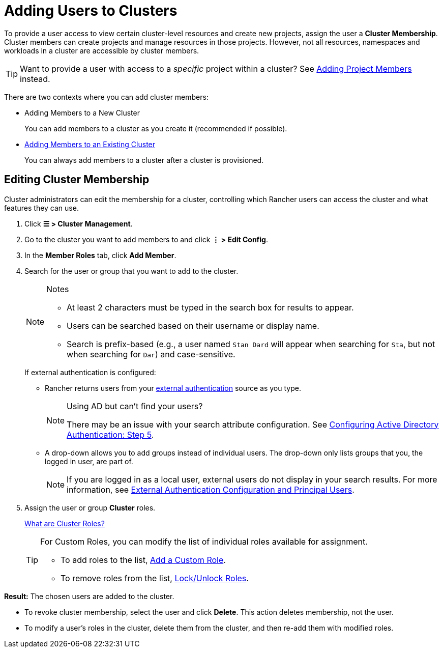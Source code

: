 = Adding Users to Clusters

To provide a user access to view certain cluster-level resources and create new projects, assign the user a **Cluster Membership**. Cluster members can create projects and manage resources in those projects. However, not all resources, namespaces and workloads in a cluster are accessible by cluster members.

[TIP]
====
Want to provide a user with access to a _specific_ project within a cluster? See xref:cluster-admin/project-admin/add-users-to-projects.adoc[Adding Project Members] instead.
====

There are two contexts where you can add cluster members:

* Adding Members to a New Cluster
+
You can add members to a cluster as you create it (recommended if possible).

* <<_editing_cluster_membership,Adding Members to an Existing Cluster>>
+
You can always add members to a cluster after a cluster is provisioned.

== Editing Cluster Membership

Cluster administrators can edit the membership for a cluster, controlling which Rancher users can access the cluster and what features they can use.

. Click *☰ > Cluster Management*.
. Go to the cluster you want to add members to and click *⋮ > Edit Config*.
. In the *Member Roles* tab, click *Add Member*.
. Search for the user or group that you want to add to the cluster.
+
[NOTE]
.Notes
====
* At least 2 characters must be typed in the search box for results to appear.
* Users can be searched based on their username or display name.
* Search is prefix-based (e.g., a user named `Stan Dard` will appear when searching for `Sta`, but not when searching for `Dar`) and case-sensitive.
====
+
If external authentication is configured:


 ** Rancher returns users from your xref:rancher-admin/users/authn-and-authz/authn-and-authz.adoc[external authentication] source as you type.
+

[NOTE]
.Using AD but can't find your users?
====
There may be an issue with your search attribute configuration. See xref:rancher-admin/users/authn-and-authz/configure-active-directory.adoc[Configuring Active Directory Authentication: Step 5].
====


 ** A drop-down allows you to add groups instead of individual users. The drop-down only lists groups that you, the logged in user, are part of.
+

[NOTE]
====
If you are logged in as a local user, external users do not display in your search results. For more information, see xref:rancher-admin/users/authn-and-authz/authn-and-authz.adoc#_external_authentication_configuration_and_principal_users[External Authentication Configuration and Principal Users].
====

. Assign the user or group *Cluster* roles.
+
xref:rancher-admin/users/authn-and-authz/manage-role-based-access-control-rbac/cluster-and-project-roles.adoc[What are Cluster Roles?]
+

[TIP]
====
For Custom Roles, you can modify the list of individual roles available for assignment.

* To add roles to the list, xref:rancher-admin/users/authn-and-authz/manage-role-based-access-control-rbac/custom-roles.adoc[Add a Custom Role].
* To remove roles from the list, xref:rancher-admin/users/authn-and-authz/manage-role-based-access-control-rbac/locked-roles.adoc[Lock/Unlock Roles].
====

*Result:* The chosen users are added to the cluster.

* To revoke cluster membership, select the user and click *Delete*. This action deletes membership, not the user.
* To modify a user's roles in the cluster, delete them from the cluster, and then re-add them with modified roles.
